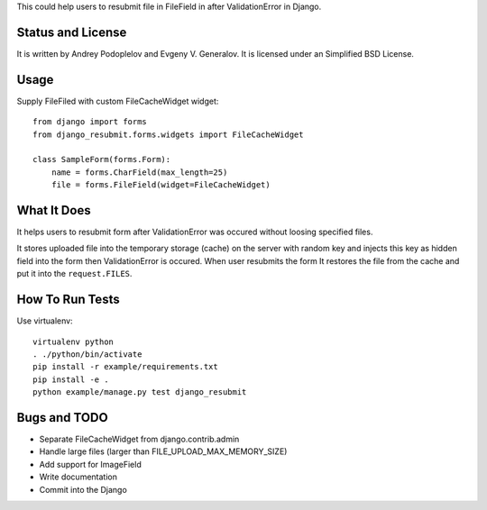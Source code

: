 This could help users to resubmit file in FileField in after ValidationError in
Django.


Status and License
==================

It is written by Andrey Podoplelov and Evgeny V. Generalov. It is licensed under
an Simplified BSD License.


Usage
=====

Supply FileFiled with custom FileCacheWidget widget::

   from django import forms
   from django_resubmit.forms.widgets import FileCacheWidget
   
   class SampleForm(forms.Form):
       name = forms.CharField(max_length=25)
       file = forms.FileField(widget=FileCacheWidget)


What It Does
============

It helps users to resubmit form after ValidationError was occured without
loosing specified files.

It stores uploaded file into the temporary storage (cache) on the server with
random key and injects this key as hidden field into the form then
ValidationError is occured. When user resubmits the form It restores the file
from the cache and put it into the ``request.FILES``.


How To Run Tests
================

Use virtualenv::

    virtualenv python
    . ./python/bin/activate
    pip install -r example/requirements.txt
    pip install -e .
    python example/manage.py test django_resubmit


Bugs and TODO
=============

* Separate FileCacheWidget from django.contrib.admin
* Handle large files (larger than FILE_UPLOAD_MAX_MEMORY_SIZE)
* Add support for ImageField
* Write documentation
* Commit into the Django

